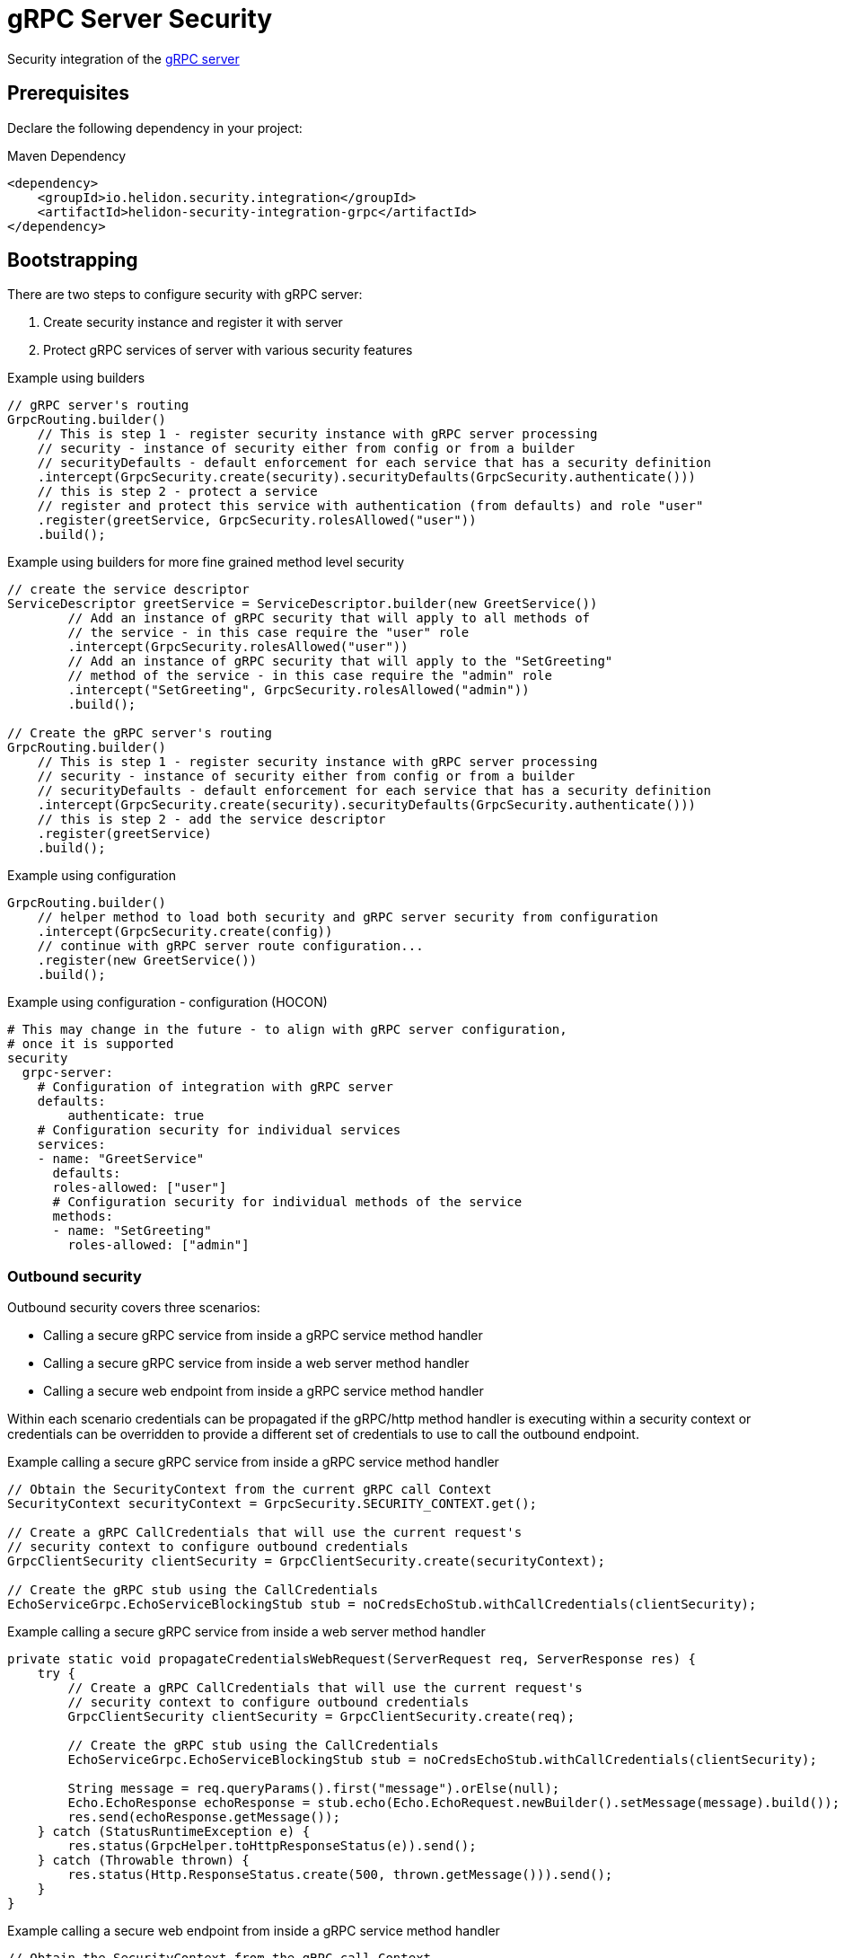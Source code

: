 ///////////////////////////////////////////////////////////////////////////////

    Copyright (c) 2019 Oracle and/or its affiliates. All rights reserved.

    Licensed under the Apache License, Version 2.0 (the "License");
    you may not use this file except in compliance with the License.
    You may obtain a copy of the License at

        http://www.apache.org/licenses/LICENSE-2.0

    Unless required by applicable law or agreed to in writing, software
    distributed under the License is distributed on an "AS IS" BASIS,
    WITHOUT WARRANTIES OR CONDITIONS OF ANY KIND, either express or implied.
    See the License for the specific language governing permissions and
    limitations under the License.

///////////////////////////////////////////////////////////////////////////////

= gRPC Server Security
:description: Helidon Security gRPC integration
:keywords: helidon, grpc, security

Security integration of the  <<grpc/01_introduction.adoc,gRPC server>>

== Prerequisites

Declare the following dependency in your project:

[source,xml]
.Maven Dependency
----
<dependency>
    <groupId>io.helidon.security.integration</groupId>
    <artifactId>helidon-security-integration-grpc</artifactId>
</dependency>
----

== Bootstrapping

There are two steps to configure security with gRPC server:

1. Create security instance and register it with server
2. Protect gRPC services of server with various security features

[source,java]
.Example using builders
----
// gRPC server's routing
GrpcRouting.builder()
    // This is step 1 - register security instance with gRPC server processing
    // security - instance of security either from config or from a builder
    // securityDefaults - default enforcement for each service that has a security definition
    .intercept(GrpcSecurity.create(security).securityDefaults(GrpcSecurity.authenticate()))
    // this is step 2 - protect a service
    // register and protect this service with authentication (from defaults) and role "user"
    .register(greetService, GrpcSecurity.rolesAllowed("user"))
    .build();
----

[source,java]
.Example using builders for more fine grained method level security
----
// create the service descriptor
ServiceDescriptor greetService = ServiceDescriptor.builder(new GreetService())
        // Add an instance of gRPC security that will apply to all methods of
        // the service - in this case require the "user" role
        .intercept(GrpcSecurity.rolesAllowed("user"))
        // Add an instance of gRPC security that will apply to the "SetGreeting"
        // method of the service - in this case require the "admin" role
        .intercept("SetGreeting", GrpcSecurity.rolesAllowed("admin"))
        .build();

// Create the gRPC server's routing
GrpcRouting.builder()
    // This is step 1 - register security instance with gRPC server processing
    // security - instance of security either from config or from a builder
    // securityDefaults - default enforcement for each service that has a security definition
    .intercept(GrpcSecurity.create(security).securityDefaults(GrpcSecurity.authenticate()))
    // this is step 2 - add the service descriptor
    .register(greetService)
    .build();
----

[source,java]
.Example using configuration
----
GrpcRouting.builder()
    // helper method to load both security and gRPC server security from configuration
    .intercept(GrpcSecurity.create(config))
    // continue with gRPC server route configuration...
    .register(new GreetService())
    .build();
----

[source,conf]
.Example using configuration - configuration (HOCON)
----
# This may change in the future - to align with gRPC server configuration,
# once it is supported
security
  grpc-server:
    # Configuration of integration with gRPC server
    defaults:
        authenticate: true
    # Configuration security for individual services
    services:
    - name: "GreetService"
      defaults:
      roles-allowed: ["user"]
      # Configuration security for individual methods of the service
      methods:
      - name: "SetGreeting"
        roles-allowed: ["admin"]
----

=== Outbound security
Outbound security covers three scenarios:

* Calling a secure gRPC service from inside a gRPC service method handler
* Calling a secure gRPC service from inside a web server method handler
* Calling a secure web endpoint from inside a gRPC service method handler

Within each scenario credentials can be propagated if the gRPC/http method
handler is executing within a security context or credentials can be overridden
to provide a different set of credentials to use to call the outbound endpoint.

[source,java]
.Example calling a secure gRPC service from inside a gRPC service method handler
----
// Obtain the SecurityContext from the current gRPC call Context
SecurityContext securityContext = GrpcSecurity.SECURITY_CONTEXT.get();

// Create a gRPC CallCredentials that will use the current request's
// security context to configure outbound credentials
GrpcClientSecurity clientSecurity = GrpcClientSecurity.create(securityContext);

// Create the gRPC stub using the CallCredentials
EchoServiceGrpc.EchoServiceBlockingStub stub = noCredsEchoStub.withCallCredentials(clientSecurity);
----

[source,java]
.Example calling a secure gRPC service from inside a web server method handler
----
private static void propagateCredentialsWebRequest(ServerRequest req, ServerResponse res) {
    try {
        // Create a gRPC CallCredentials that will use the current request's
        // security context to configure outbound credentials
        GrpcClientSecurity clientSecurity = GrpcClientSecurity.create(req);

        // Create the gRPC stub using the CallCredentials
        EchoServiceGrpc.EchoServiceBlockingStub stub = noCredsEchoStub.withCallCredentials(clientSecurity);

        String message = req.queryParams().first("message").orElse(null);
        Echo.EchoResponse echoResponse = stub.echo(Echo.EchoRequest.newBuilder().setMessage(message).build());
        res.send(echoResponse.getMessage());
    } catch (StatusRuntimeException e) {
        res.status(GrpcHelper.toHttpResponseStatus(e)).send();
    } catch (Throwable thrown) {
        res.status(Http.ResponseStatus.create(500, thrown.getMessage())).send();
    }
}
----

[source,java]
.Example calling a secure web endpoint from inside a gRPC service method handler
----
// Obtain the SecurityContext from the gRPC call Context
SecurityContext securityContext = GrpcSecurity.SECURITY_CONTEXT.get();

// Use the SecurityContext as normal to make a http request
Response webResponse = client.target(url)
        .path("/test")
        .request()
        .property(ClientSecurityFeature.PROPERTY_CONTEXT, securityContext)
        .get();
----
